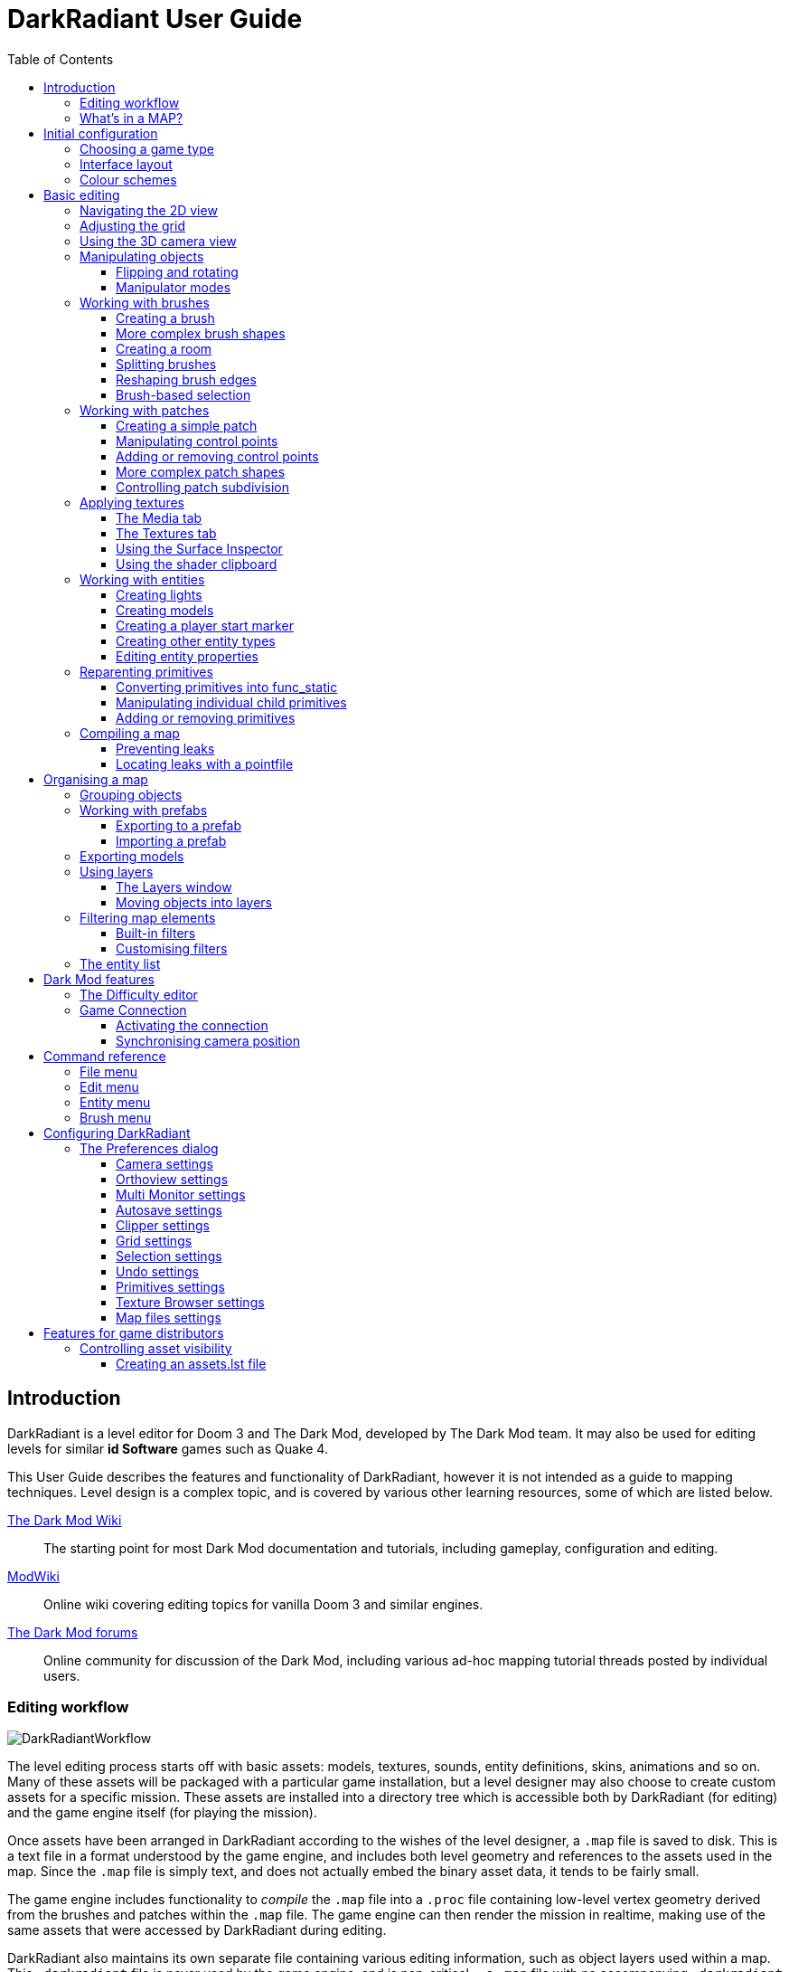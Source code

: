= DarkRadiant User Guide
:toc: left
:toclevels: 3
:imagesdir: img
:icons:
:iconsdir: img

== Introduction

DarkRadiant is a level editor for Doom 3 and The Dark Mod, developed by The Dark
Mod team. It may also be used for editing levels for similar *id Software* games
such as Quake 4.

This User Guide describes the features and functionality of DarkRadiant, however
it is not intended as a guide to mapping techniques. Level design is a complex
topic, and is covered by various other learning resources, some of which are
listed below.

http://wiki.thedarkmod.com/index.php?title=Main_Page[The Dark Mod Wiki]:: The
starting point for most Dark Mod documentation and tutorials, including
gameplay, configuration and editing.

https://modwiki.xnet.fi[ModWiki]:: Online wiki covering editing topics for
vanilla Doom 3 and similar engines.

http://forums.thedarkmod.com[The Dark Mod forums]:: Online community for
discussion of the Dark Mod, including various ad-hoc mapping tutorial threads
posted by individual users.

=== Editing workflow

image::DarkRadiantWorkflow.png[align="center"]

The level editing process starts off with basic assets: models, textures,
sounds, entity definitions, skins, animations and so on. Many of these assets
will be packaged with a particular game installation, but a level designer may
also choose to create custom assets for a specific mission. These assets are
installed into a directory tree which is accessible both by DarkRadiant (for
editing) and the game engine itself (for playing the mission).

Once assets have been arranged in DarkRadiant according to the wishes of the
level designer, a `.map` file is saved to disk. This is a text file in a format
understood by the game engine, and includes both level geometry and references
to the assets used in the map. Since the `.map` file is simply text, and does
not actually embed the binary asset data, it tends to be fairly small.

The game engine includes functionality to _compile_ the `.map` file into a
`.proc` file containing low-level vertex geometry derived from the brushes and
patches within the `.map` file. The game engine can then render the mission in
realtime, making use of the same assets that were accessed by DarkRadiant during
editing.

DarkRadiant also maintains its own separate file containing various editing
information, such as object layers used within a map. This `.darkradiant` file
is never used by the game engine, and is non-critical -- a `.map` file with no
accompanying `.darkradiant` file can still be edited with DarkRadiant, although
certain DarkRadiant-specific state may be lost.

=== What's in a MAP?

There are three main types of object contained within a `.map` file: entities,
brushes and patches.

*Entities* are the top-level objects in a map -- essentially, a map file is just a
 list of entities. Every entity has an *entity class* which determines the type
 of entity it is: static mesh, AI, sound emitter, particle emitter, light etc.
 Entities also store a list of string key/value pairs, known as *spawnargs* or
 *properties*. Some entities also contain brushes and patches as children.

*Brushes* are convex solids used to define basic map geometry: walls, floors,
 ceilings, steps and other medium to large items. Brushes are often rectangular
 in shape, although a brush can actually have any number of faces provided that
 it is convex (it is impossible to have a brush in an L or a U shape, for
 example). Brushes are not smooth-shaded by the game engine, which generally
 makes them unsuitable for representing curved surfaces.

*Patches* are smooth one-sided surfaces used to represent curved objects such as
 vaulted ceilings, pillars or cave interiors. A patch is defined by a number of
 Bezier control points, and offers control over the level of detail used when
 subdividing the patch into triangles for rendering: more triangles will produce
 a smoother surface but may lower rendering performance.

Brushes and patches together are also referred to as *primitives* (since they
define the basic geometry of the map), and are typically described as such in
situations where the distinction between brush and patch is not important.

The entities, brushes and patches in a map are arranged in a hierarchy: not
every entity has children, but every primitive must have an entity as a parent.
Each map therefore starts with a single default entity called the *worldspawn*,
which acts as the parent for new brushes and patches created in DarkRadiant.

== Initial configuration

[[GameSetup]]
=== Choosing a game type

When running DarkRadiant for the first time, the *Game Setup* dialog will be
shown. This is where you configure the path to the game installation from which
DarkRadiant will load assets, such as textures, models and entity definitions.

image::GameSetupDialog.png[align="center"]

The *Game Setup* dialog contains the following options:

*Game Type*:: DarkRadiant ships with support for several different game engines,
 each of which is contained within a `.game` file. For editing Dark Mod
 missions, the default choice of `The Dark Mod 2.0 (Standalone)` is the one to
 use, but it is also possible to edit stock Doom 3 or Quake 4 missions.

*DarkMod Path* / *Engine Path*:: This is the path to the game installation on
 the system. The label text will change depending on whether the selected game
 is `The Dark Mod` or another engine.

*Mission*:: Optional path to a subdirectory containing assets specific to a
 particular mission which is being worked on. For game types other than `The
 Dark Mod`, this will be displayed as *Mod (fs_game)*, and should be set to the
 path of a subdirectory containing a particular game mod, if one is being used.

*Mod Base (fs_game_base)*:: This field only appears for non-DarkMod game types.
 It allows a two-level mod structure, where the *Mod Base* can point to a major
 game mod, possibly downloaded from elsewhere, while *Mod* can be set to point
 to an entirely local "sub-mod" which contains local changes and overrides.
 Before the release of Dark Mod standalone, this field would have been set to
 `darkmod` while the *Mod* field would have been set to the local mission,
 however this is no longer necessary when `The Dark Mod 2.0 (Standalone)` is
 being used.

Once the game paths are set up, click the *Save* button to proceed to the main
DarkRadiant interface.

NOTE: It is possible to *Cancel* the *Game Setup* dialog and proceed to the main
window without configuring a game installation, in which case DarkRadiant will
show a warning and ask if you wish to proceed. If you do, DarkRadiant will run
but there will be no available textures, models, entities or other game assets.

=== Interface layout

DarkRadiant ships with a number of different user interface layouts, which
control the position, visibility and window type of the major interface
elements. The current layout can be changed from the *View -> Window Layout*
menu, and will require DarkRadiant to be restarted.

All of the provided layouts allow window sizes and splitter positions to be
changed, and the changes will persist through multiple editing sessions. It is
also possible to create a new floating 2D view using the *View -> New XY view*
command at any time, regardless of which layout is chosen.

*Dockable*:: Editing tab widget and 3D camera view are placed in dockable
subwindows which can be floated and positioned freely, or docked to the window
edges. The 2D view takes up the remaining space in the main window. This is the
most flexible layout.

*Embedded*:: A large 2D window is shown on the right, while the left-hand side
is divided vertically into the 3D camera window and a tab widget containing the
main editing panels. There are no floating subwindows in this layout.

*Regular*:: A legacy GtkRadiant layout which places the 2D window on the left,
 the 3D camera view on the top right, and a 2D scrolling textures panel on the
 bottom right. Other tabs in the editing panel are shown in a floating window.

*RegularLeft*:: The same as *Regular* except the full-height 2D window is on the
 right and the 3D window and texture panels are on the left.

*SplitPane*:: Three separate 2D windows, showing each of the major axes, are
 shown alongside the 3D camera view in a 2x2 layout similar to traditional 3D
 modelling applications. The editing tab widget is in a floating window.

=== Colour schemes

DarkRadiant defaults to a black-on-white colour scheme in the 2D windows, but
ships with four other colour schemes, which can be chosen with the *View ->
Colours...* dialog. If you prefer a dark theme, the `Black & Green` scheme might
be suitable, whereas the `Maya/Max/Lightwave Emulation` and `Super Mal` themes
provide a more neutral, low-contrast look.

[align="center",cols="^.<a,^.<a,^.<a",grid="none"]
|===
|image:DarkRadiantDefaultTheme.png[] +
*DarkRadiant Default*
|image:BlackGreenTheme.png[] +
*Black and Green*
|image:Q3RadiantTheme.png[] +
*QE3Radiant Original*
|image:SuperMalTheme.png[] +
*Super Mal*
|image:MayaEmulationTheme.png[] +
*Maya/Max/Lightwave Emulation*
|
|===

Each of the colour schemes can be edited using the colour selector buttons in
the *Colours* dialog, and it is also possible to copy one of the default schemes
into a custom scheme with a new name.

NOTE: The game installation may specify the colour of certain entity types, in
which case it will not be possible to change the colour of these entities via
the *Colours* dialog.

== Basic editing

=== Navigating the 2D view

The game world is a three-dimensional vector space with a central origin,
rendered in the 2D editing window as a grid. The unit of measurement is an
arbitrary game unit which does not directly correspond to any real-world
measurement system -- in The Dark Mod, a typical human stands around 80 - 90
game units high, making a game unit about 2 cm.

Each 2D window shows which axes it is representing with an icon in the top-left
corner, as well as an identical icon at the `<0,0,0>` origin position, if
visible within the view.

.Components of the 2D view
image::2DViewMarkedUp.png[align="center"]

The 2D view also shows the current position of the camera (used for rendering
the separate 3D camera view window), and its view direction.

The following commands are available within the 2D view:

[cols="1h,3"]
|===
|Right drag|Scroll the view horizontally or vertically
|Mouse wheel|Zoom the view
|Shift + Right drag|Zoom the view (alternative binding)
|Ctrl + Middle click|Move the camera directly to the clicked position
|Middle click|Rotate the camera to look directly at the clicked point
|Ctrl + TAB|Change view axis (XY, XZ, YZ)
|Ctrl + Shift + TAB|Center 2D view on current camera position
|===

=== Adjusting the grid

The grid shown in the 2D view is used to snap the position and size of brushes
and patches, as well as the centerpoints of entities. The size of the grid can
be configured, in powers of 2, from 0.125 up to 256, using the *1-9* keys on the
main keyboard (not the numeric keypad), or the equivalent options in the *Grid*
menu.

The *0* key on the main keyboard can be used to toggle the display of the grid.
Note that objects will still be snapped to the grid even if the grid is not
visible; this is purely a visual toggle.

IMPORTANT: Level geometry built from brushes and patches should _always_ be
snapped to the grid to avoid problems such as rendering glitches and map leaks.
Static meshes and animated AI can be positioned more freely, however grid
snapping is a useful tool for ensuring that models are appropriately aligned
with the level geometry.

[[Using3DCameraView]]
=== Using the 3D camera view

The 3D camera view provides an approximate rendering of the map in three
dimensions, in several different render modes: wireframe, flat shaded, textured,
and fully lit by in-game light sources. While the 2D view is the main interface
for creating and aligning level geometry, the 3D view is a vital tool for tasks
such as texturing, or configuring light parameters.

IMPORTANT: The fully lit rendering mode in DarkRadiant is not identical to what
the game engine will ultimately render. Certain advanced rendering features such
as reflections and fog lights are not currently supported.

The 3D camera view provides its own toolbar which can be used to configure
various display settings.

[cols="^1h,3h,10"]
|===
3+^h|Render modes
|image:wireframeMode16.png[align="center",width=24]|Render in wireframe mode|
Render objects as wire meshes.
|image:solidMode16.png[align="center",width=24]|Render in flat-shaded mode|
Render objects as coloured solids, without textures or lighting.
|image:textureMode16.png[align="center",width=24]|Render in fullbright textured mode|
Render objects as preview textures, with no lighting or material effects such as
transparency.
|image:lightingMode.png[align="center",width=24]|Render in lighting preview mode|
Render all available lighting and texture effects.
3+^h|Animation rendering
|image:StartPlayback.png[align="center",width=24]|Start render time|
Begin rendering animated effects.
|image:StopPlayback.png[align="center",width=24]|Stop render time|
Stop rendering animated effects.
3+^h|Far clip options
|image:toggleFarClip.png[align="center",width=24]|Toggle far clip|
Enable or disable the far clip plane.

The far clip plane is a performance optimisation which avoids rendering geometry
more than a certain distance away from the camera.
|image:farClipIn.png[align="center",width=24]|Clip plane in|
Move the far clip plane closer to the camera.
|image:farClipOut.png[align="center",width=24]|Clip plane out|
Move the far clip plane further away from the camera.
|===

The 3D view always renders the scene from a particular camera position, which is
shown in the 2D view as a blue diamond. This camera position can be set directly
from the 2D view with *Ctrl + Middle click*, and the camera view direction can
be set with *Middle click*. There are also various options within the 3D view
itself to adjust the camera position.

[cols="1h,3"]
|===
|Right click|Enter or leave free camera mode. In this mode, moving the mouse
around updates the camera view direction in real-time, and moving the mouse
around while holding *Ctrl* causes the camera to move up/down/left/right
according to the camera motion.
2+^h|Default mode (not free camera)
|Left/Right arrow|Pan the camera left or right
|Up/Down arrow|Move the camera forwards or backwards on the horizontal plane,
without changing its height on the Z axis.
2+^h|Free camera mode
|Left/Right arrow|Move ("truck") camera left or right, leaving view direction
the same.
|Up/Down arrow|Move ("dolly") the camera forwards or backwards along its view
axis

|===

=== Manipulating objects

Every object in a map can be selected and moved within the 2D view. Some objects
-- including brushes, patches and lights -- can also be resized.

For more advanced ways to select objects, see
<<BrushBasedSelection,brush-based selection>>.

[cols="1h,3"]
|===
|Shift + Left click|Select or deselect the object at the clicked position. Any
  existing selected objects will remain selected. If the clicked position
  overlaps more than one object, the closest one (according to the current 2D
  view axis) will be affected.
|Alt + Shift + Left click|Select the object at the clicked position, and
  deselect any existing selected objects. If the clicked position overlaps more
  than one object, each click will cycle through the overlapping objects.
|Shift + Left drag|Draw a selection rectangle, which will select any objects
 contained (fully or partially) within it.
|ESC|Deselect all objects
|Left drag (_inside_ object)|Move the selected object(s)
|Left drag (_outside_ object)|Resize the selected object(s) (if available)
|Space|Duplicate the selected object(s)
|Backspace|Delete the selected object(s)
|===

TIP: Like other editors in the Radiant family, DarkRadiant offers a rather
unusual system for resizing objects. Rather than clicking exactly on the edge,
or on a dedicated resizing handle, you can click and drag anywhere outside an
edge to move that edge inwards or outwards. Dragging outside a corner allows you
to move two edges at once.

==== Flipping and rotating

DarkRadiant provides six buttons to quickly flip or rotate objects (in 90 degree
increments) around each of the three world axes. These are available on the
left-hand vertical toolbar.

[cols="^1h,10"]
|===
|image:brush_flipx.png[align="center",width=24]|Flip along the X axis
|image:brush_rotatex.png[align="center",width=24]|Rotate around the X axis
|image:brush_flipy.png[align="center",width=24]|Flip along the Y axis
|image:brush_rotatey.png[align="center",width=24]|Rotate around the Y axis
|image:brush_flipz.png[align="center",width=24]|Flip along the Z axis
|image:brush_rotatez.png[align="center",width=24]|Rotate around the Z axis
|===

[[ManipulatorModes]]
==== Manipulator modes

For more precise control over object motion, there are three manipulator modes
which can be selected with buttons on the left-hand vertical toolbar.

[cols="^1h,3h,10"]
|===
|image:select_mousetranslate.png[align="center",width=24]|Translate mode|
A manipulator widget with axis-aligned arrows will be displayed at the selected
object's center. Click and drag one of the arrows to move the object along that
axis, or drag inside the manipulator box to move the object in two dimensions.
This mode may be useful for moving brushes around without accidentally resizing
them.
|image:select_mouserotate.png[align="center",width=24]|Rotate mode|
A widget with three axis-aligned rings will be displayed at the selected
object's center. Drag a ring to rotate the object by any arbitrary amount around
that ring's axis.
|image:select_mouseresize.png[align="center",width=24]|Resize mode|
This is the default Radiant drag mode (hence the "QE" icon referring to the
original QERadiant) which allows you to move objects by dragging inside them and
resize by dragging outside the boundary edges.
|===

=== Working with brushes

Brushes are the basic building blocks of all maps. Typically they are used for
coarse-grained level geometry such as walls, ceiling and floors. Brushes also
have a vital role in sealing a map from the void: even a map built entirely from
patches and static meshes must still be surrounded by brushes in order to avoid
leaking.

.Additive versus subtractive geometry
****
If you are used to mapping for the legacy Thief games using Dromed or T3Edit,
the system used by DarkRadiant may seem somewhat back-to-front. In previous
games, the world starts out as an infinite solid, in which you "carve out" rooms
using subtractive brushes. In DarkRadiant, the world starts out as an infinite
void, and all brushes are solid. The space in which the mission happens must be
fully enclosed by solid brushes, otherwise the map will "leak" and fail to
compile.

The need to deal with map leaks may at first seem like a burden, however the
exclusive use of solid brushes frees the engine from needing to worry about
"brush ordering", and allows an important performance optimisation: by "flood
filling" the map interior, the map compiler can efficiently discard geometry
that never needs to be rendered.
****

[[CreatingABrush]]
==== Creating a brush

To create a simple rectangular brush, ensure that nothing is selected (*ESC*),
then *Left drag* in the 2D view. A new brush will be created and sized according
to the dragged area, with its dimensions snapped to the current grid level. To
adjust the third dimension of the brush (perpendicular to the view direction),
used *Ctrl + TAB* to switch the 2D view axis, and *Left drag* outside the brush
boundary to adjust the size.

TIP: Whenever you drag to create a new brush, the third dimension will match the
size of the _most recently selected_ brush. This makes it easy to draw a series
of brushes with the same height, such as when you need to create a series of
floors or walls in succession. To match the height of an existing brush, simply
select (*Shift + Left click*) and deselect it (*ESC*) before drawing the new
brush.

[[BrushShapes]]
==== More complex brush shapes

Although each brush starts out as a six-sided cuboid, it doesn't have to stay
that way. DarkRadiant offers several options for creating multi-sided brushes in
more complex shapes. To create one of these shapes, first define a regular
cuboid brush covering the volume you want the new shape to occupy, then choose
the appropriate option from the *Brush* menu:

[%autowidth]
|===
|image:6Prism.png[]|
*Prism*

An n-sided approximation of a cylinder, with the axis of the cylinder
 aligned with the current 2D view.

|image:6Cone.png[]|
*Cone*

A tapered n-sided cone, which always points upwards regardless of the
2D view axis.

|image:6Sphere.png[]|
*Sphere*

A rotationally symmetric n-sided approximation of a sphere, with the
axis of rotation pointing upwards.
|===

While these shapes can be useful for certain architectural modelling, remember
that brushes are always flat-shaded and are not generally a good substitute for
spheres or cones created with patches or static meshes.

[[CreatingARoom]]
==== Creating a room

Although it is not too difficult to create a hollow room by creating floor,
ceiling and wall brushes manually, this is a common enough operation that
DarkRadiant provides a couple of shortcuts. These options can be found on the
vertical toolbar at the far left of the main window.

[cols="1,4"]
|===
|image:CreateRoomBrush.png[width=320]|
image:CreateRoom.png[width=36] *Create Room*

Create a room whose interior size matches the size of the currently-selected
brush. The wall thickness will be equal to the current grid size.

|image:HollowBrush.png[width=320]|
image:Hollow.png[width=36] *Hollow*

Hollow out the selected brush, leaving the exterior dimensions the same. The
wall thickness will be equal to the current grid size, but the wall brushes will
overlap at the corners, rather than just touching each other as with *Create
Room*.

This is legacy tool from GtkRadiant, and generally inferior to *Create Room*.
The overlapping wall brushes make it more difficult to precisely align interior
textures, since part of the inner face is obscured (and therefore removed during
map compilation). However, there may be occasional situations in which *Hollow*
is useful, so it is retained in DarkRadiant.
|===

The room creation tools do not require the initial brush to be rectangular --
you can quite happily *Create Room* with a triangular or trapezoidal brush, or a
brush with sloping sides. However, with a more complex brush shape, the
complexity of the resulting wall geometry increases considerably, so attempting
to hollow out a 7-sided sphere is probably ill-advised.

[[SplittingBrushes]]
==== Splitting brushes

Sometimes it is necessary to divide a brush into two or more pieces, perhaps to
create a doorway or other opening. The *Clipper* tool, accessed with the *X*
key, is used for this purpose.

.Splitting a brush into two parts
image::ClipTool3D.png[align="center"]

. Select the brush to be split (the Clipper can be activated with nothing
selected, but it will not do anything useful).
. Press *X* to activate the Clipper, or click on the respective icon on the
left-hand editing toolbar.
. Click in the 2D window at two different positions, to define the plane along
which the brush will be split. The proposed split plane will be highlighted in
blue; feel free to change 2D view axis with *Ctrl + TAB* or use the 3D camera view
to better visualise the split plane.
. Once the split plane is defined, press *Shift + Enter* to execute the split and
keep _both_ halves of the brush; press *Enter* to execute the split and keep
only one half. The part of the brush that is kept with *Enter* depends on the
order in which you define the clip points: the points (marked *0* and *1*) will
appear _clockwise_ on the brush edge according to the current 2D view. If in
doubt, just use *Shift + Enter* to keep both parts, and delete the unwanted one
afterwards.
. Repeat the process to perform additional splits on the selected brush, or
disable the Clipper with the *X* key. The Clipper is a toggled tool and will
remain active until disabled.

NOTE: It is possible to create _three_ split points before executing the split,
which will define a split plane in three dimensions. Defining a three-point
split plane which is actually useful, however, may be challenging.

==== Reshaping brush edges

All brush edges can be moved independently, which gives you the ability to
quickly create shapes like triangles or trapeziums. This functionality is
accessed via the *Select Edges* tool on the upper toolbar, or with the *E* key.

.Creating a trapezium using edge editing
image::EdgeEditing.png[align="center"]

. Select a brush.
. Activate *Select Edges* with the toolbar button or *E* key. DarkRadiant will
place a green control point at the center of each brush edge.
. In either the 2D or the 3D view, click and drag on a control point to move its
edge. The control point will turn blue and move along with the cursor. In the 2D
view, dragging corners is generally easiest, since the resulting shape change
can more easily be seen.
. To reduce the number of brush sides, such as changing a rectangle into a
triangle, simply drag one corner directly on top of another. The two edges will
be merged.

[[BrushBasedSelection]]
==== Brush-based selection

As well as using brushes to define map geometry, you can also use them to select
objects. There are three commands on the top toolbar which convert the selected
brush(es) into a temporary selection volume:

[cols="^1h,3h,10"]
|===
|image:SelectCompleteTall.png[align="center",width=24]|Select complete tall|
Select all objects that are _completely_ contained within the two-dimensional
outline of the selected brush(es) in the current 2D view window, ignoring their
position on the third axis (perpendicular to the screen).
|image:SelectInside.png[align="center",width=24]|Select inside|
Select all objects that are _completely_ contained within the selected brush
volume(s) in all three dimensions.
|image:SelectTouching.png[align="center",width=24]|Select touching|
Select all objects that are touching the selected brushes. Unlike the previous
two commands, this one does not remove the selected brushes, since it is
designed to allow you to quickly select objects that are adjacent to real map
geometry.
|===

=== Working with patches

Patches are smooth-shaded Bezier surfaces that can be created and manipulated in
the editor (unlike models), and used to represent a variety of curved shapes
such as vaulted ceilings, arches or pillars. Patches are single-sided surfaces,
not solid like brushes, and cannot be used to seal a map from the void -- any
patch work on the boundary of a map will need solid brushes behind it to prevent
the map from leaking.

==== Creating a simple patch

A simple patch starts off as a flat rectangle, which can then be manipulated
with vertex editing to produce a curved surface, if desired.

To create a simple patch:

. Set the 2D view axes (*Ctrl + TAB*) to define the orientation of the patch.
The patch will be created facing directly towards the screen, so to create a
horizontal (ceiling or floor) patch, the 2D view should be in XY (Top)
orientation.
. <<CreatingABrush,Create a rectangular brush>> to define the width and height of
the patch in the current 2D view (the third dimension is not important, since
the patch will be infinitely thin once created).
. With the brush selected, choose *Create Simple Patch Mesh* from the *Patch*
menu.
. In the dialog, choose the number of control points to define the shape of the
patch along its width and height. A patch can have between 3 and 15 control
points in each dimension; there will always be a control point at the extreme
edge, and one in the middle. More control points allow more complex shapes but
also require more manual adjustment -- creating a simple arch is much easier
with just three control points.
. Click *OK* to create the patch.

.Simple patches with 3, 7 and 15 control points in both dimensions
image::SimplePatchesControlPoints.png[align="center"]

==== Manipulating control points

With a patch selected, press *V* to enter (or leave) vertex editing mode. This
will display all of the control vertices, and allow you to select and move them.

- *Left click* and drag a vertex to move just that one vertex.
- *Shift + Left click* to add a vertex to the current selection set. When
   several vertices are selected, dragging any one of the selected vertices will
   move all of them together.
- *Shift + Left drag* around several vertices to draw a selection rectangle that
   will toggle the selection state of all vertices inside it, selecting them if
   unselected and unselecting them if already selected.

.Making an arch by raising the central row of vertices in a simple patch
image::PatchVertexEditing.png[align="center"]

==== Adding or removing control points

Control points can be added or removed from a patch using the appropriate sub-menus in the *Patch*
menu.

[cols="1h,3"]
|===
|*Insert*|
Add rows or columns of control points without changing the dimensions of the patch — the control
points will become more densely packed.
|*Extend*|
Add rows or columns of control points while extending the patch dimensions. The existing control
points are left in the same position.
|*Delete*|
Remove rows or columns without changing the dimensions of the patch (the opposite of *Insert*). The
control points will become less densely packed.
|===

.Inserting (top), Extending (middle) and Deleting (bottom) control points in a patch
image::AddRemovePatchControlPoints.png[align="center"]

==== More complex patch shapes

Just like with brushes, DarkRadiant offers several default patch shapes beyond
the flat simple patch. These can be created by choosing the corresponding option
in the *Patch* menu. There is no need to have a brush selected first in order to
create these shapes, however if a brush _is_ selected, it will be removed and
used to define the size of the patch shape.

[cols="1,3"]
|===
|image:PatchSphere.png[]|
*Sphere*

An approximation of a sphere (the quadratic Bezier patch implementation in Doom
3 and DarkRadiant does not permit the creation of a perfect sphere).

|image:PatchCylinder.png[]|
*Cylinder*

A hollow cylinder aligned with the direction of the 2D view.

|image:PatchCone.png[]|
*Cone*

A tapered cone pointing along the 2D view axis.

|image:PatchEndCap.png[]|
*End cap*

An arch or half-cylinder covering a 180 degree angle, aligned with the 2D view
axis. The peak of the arch will be at the top if created in front or side views,
making this useful for curved ceilings and the like.

|image:PatchBevel.png[]|
*Bevel*

Portion of an arch covering a 90 degree angle. This may be placed along room
edges to give a curved appearance.

|===

==== Controlling patch subdivision

Although patches are defined by Bezier curves, they are subdivided into flat
polygons for rendering. By default, the number of polygons to create is
determined dynamically by the game engine, based on the shape of the patch.
However, you can also use the *Patch Inspector* to explicitly set the level of
subdivision required, which can be useful when optimising a map by reducing
on-screen polygon counts.

.Default (automatic) subdivision, 2x2 subdivision, 3x3 subdivision, 3x10 subdivision
image::PatchSubdivision.png[align="center"]

To subdivide a patch:

. Select *Patch Inspector* in the *View* menu to make the inspector widget
visible.
. With the patch selected, enable the *Fixed Subdivisions* checkbox.
. Use the *Horizontal* and *Vertical* numeric spinboxes to set the number of
polygons to divide the patch into. The value can range from *1*, making the
patch completely flat regardless of control point positions, up to a maximum of
*32*. Each dimension can have a different subdivision level, if required.

=== Applying textures

When a brush or patch is created, it will be assigned a default texture. To
apply a new texture, you must first select the brush, face or patch to be
textured. There are two different selection commands:

[cols="1h,3"]
|===
|Shift + Left click|
Select an entire brush or patch. Any chosen texture will apply to all faces.
|Ctrl + Shift + Left click|
Select a single brush face for texturing. This command is only available in the
3D camera view
|===

Once you have selected the objects or faces to texture, you can use either the *Media*
or the *Textures* tab to perform the texturing operation.

[[MediaTab]]
==== The Media tab

The *Media* tab shows a tree view which contains all of the textures available
in the game installation. Selecting a texture in the tree will show a small
preview swatch, along with some metadata about the texture definition.

image::MediaTab.png[align="center"]

To apply a texture to the selected brush, simply *Double-click* on a texture
name in the tree. The tree view also offers a context menu with several options:

[cols="1h,3"]
|===
|Load in Textures view|
Load all textures contained within the selected folder, making them available on
the *Textures* tab. This option is not available when a single texture is
highlighted.
|Apply to selection|
Apply the highlighted texture to the current object. This is identical to the
*Double-click* operation, and is only available for single textures, not
folders.
|Show Shader Definition|
Show a syntax-highlighted text window containing the definition of the selected
texture.
|Selected/deselect elements using this shader|
Select or deselect objects in the map which the highlighted texture is
applied to. This can be used for organisational purposes, or to identify whether
a texture is used or not.
|Add to/Remove from favourites|
Add or remove the selected texture from the favourites list. The favourites list
provides easy access to a user-chosen group of textures, and can be accessed by
choosing the *Show Favourites* radio button at the top of the panel.
|===

[[TexturesTab]]
==== The Textures tab

The *Textures* tab provides a scrollable canvas containing preview swatches of
all the textures which are currently loaded in the current map.

image::TexturesTab.png[align="center"]

When DarkRadiant first starts up no textures are loaded and this panel is empty.
New textures can only be loaded via the *Media* tab (described in the
<<MediaTab,previous section>>), either by applying a texture directly to a
brush, or by using the *Load in Textures view* command to explicitly load an
entire folder of textures.

Once textures are loaded onto the *Textures* tab, you can apply them to a
selected object by *Left clicking* on them. By *Right clicking* on a texture you
can access a context menu with a single command *Seek in Media browser*, which
will highlight the clicked texture in the *Media* tab.

[[SurfaceInspector]]
==== Using the Surface Inspector

Once a texture is applied via the Media or Textures tabs, you will most likely
wish to adjust the alignment and scale of the texture on the brush or patch
face. DarkRadiant provides the *Surface Inspector* for this purpose, which can
be toggled with the *S* key or by choosing the option in the *View* menu.

image::SurfaceInspector.png[align="center"]

The Surface Inspector can be used to adjust textures on a single brush or patch
face, or several selected faces/brushes/patches at once. If more than one face
is selected and these faces have different values for text boxes in the dialog,
the text box will be greyed out, however it is still possible to use the buttons
to make changes which will be applied uniformly to all selected faces.

[cols="1h,3"]
|===
|Shader|This shows the full name of the texture applied to the selected
face(s). You can use the folder button to bring up a new dialog which allows you
to choose a new texture.
|Horiz/Vert Shift|These text boxes show the current texture shift (translation)
on the horizontal and vertical axes. The associated arrow buttons will increase
or decrease the texture shift by the current *Step* value.
|Horiz/Vert Scale|These show the current texture scale in the horizontal and
vertical directions. The arrow buttons will increase or decrease the scale by
the current *Step* value.
|Rotation|Shows the current texture rotation, in degrees. The arrow buttons will
rotate the texture clockwise or anticlockwise by the current *Step* value.
|Fit Texture|These controls allow you to fit an exact number of copies of the
texture across the face, so that the texture edges correspond to the face edges.

The numeric spin boxes control how many copies of the texture are tiled on each
axis. You can enter a value manually (including fractional values above or below
1.0) or use the spin buttons to quickly increase or decrease the number of
tiles. Using the spin buttons will apply the fit immediately, so you can quickly
preview the results in the camera view.

Toggle the image:preserveAspect.png[] button to *preserve aspect ratio* when
using the spin buttons to fit the texture on one axis. This automatically
adjusts the other axis so that the aspect ratio of the texture image is
preserved, ignoring the value in the other axis' spin box. This can be useful
for textures like wooden planks, where you might want an exact number of plank
_widths_ on a certain brush face but the number of _lengths_ is not important
(since the texture is seamless); in this case, avoiding aspect ratio distortion
is more useful than fitting an exact number of lengths.

|Align Texture|These buttons shift the texture so that the Top/Bottom/Left/Right
edge of the face are aligned with a texture boundary, but otherwise do not
modify the scaling of the texture (unlike the *Fit* operation).
|Flip Texture|Flips (mirrors) the texture along the horizontal or vertical axis.
|Natural|This button resets the texture to a default alignment and scale, based
the location and size of the face.
|Texture Lock|If this is enabled, the alignment of the texture will be preserved
relative to the face if the brush or patch is moved in 3D space. If disabled,
the texture itself will remain fixed in 3D space as the brush or patch moves,
resulting in the alignment changing.

Typically, if you have *Fit* a particular number of texture tiles across a face,
you will want to preserve alignment with *Texture Lock*. Conversely, if the
texture is applied to a much larger group of brushes with a common texture (that
needs to align across all of the brushes, regardless of how they are moved or
resized), you will want to disable *Texture Lock*.
|===

[[ShaderClipboard]]
==== Using the shader clipboard

While constructing a map it will frequently be necessary to apply the same
texture to several different surfaces such that they appear seamless in game. In
order to assist with this, DarkRadiant provides a *shader clipboard* which
allows shaders to be copied and pasted between primitives, and is independent of
the main clipboard used for copying and pasting other objects.

===== Copying a shader

There are two ways to copy a shader to the shader clipboard.

1. Select a _single face_ (not an entire brush) with *Ctrl + Shift + Left click*
 in the 3D view, then choose *Edit -> Copy shader*.
2. Directly *Middle click* the face in the 3D view (there is no need to select
it first).

In both cases, the *ShaderClipboard* section of the bottom status bar will
update to show the new value of the shader clipboard. If the *Media* or
*Textures* tab is visible, their contents will also update to view the selected
shader.

NOTE: Selecting a texture explicitly in the *Media* or *Textures* tabs will also
update the shader clipboard with the selected shader.

===== Pasting a shader

Once a shader is on the shader clipboard, it can be pasted onto another surface
in a number of ways:

1. Select the destination face with *Ctrl + Shift + Left click*, then choose
*Edit -> Paste shader* or *Edit -> Paste shader (natural)*.
2. Directly *Middle click* the destination face while holding down either *Ctrl*
(to paste the shader with projected coordinates) or *Shift* (to paste the shader
with natural coordinates).

.Natural or projected pasting
****
The difference between natural and projected coordinates is apparent when
pasting a shader onto a curved patch.

With *projected* coordinates (*Ctrl + Middle click*) the texture on the patch
will be aligned identically to the texture on the source face, which might
result in a stretched texture depending on the angle between the patch and the
source face.

With *natural* coordinates (*Shift + Middle click*) the texture will flow over
the curved surface in a more natural manner.

When pasting a shader onto a flat brush face, there may be little or no
difference between the two options.
****

=== Working with entities

If brushes are the bricks and mortar of a map (often literally), entities are
its fixtures and fittings. Every object in a map which "does something" other
than form part of the level geometry is an entity: lights, audio speakers,
particle emitters, static meshes, animated creatures or machinery. There are
also various functional entity types which provide vital metadata to the game
engine, such as determining where the player should start, or how creatures
should navigate between locations.

DarkRadiant provides certain common functionality to all entities, such as the
ability to edit properties using the *Entity* tab. Particular entity types are
sufficiently common, however, that they have their own dedicated creation and
editing tools.

*Light*:: Every map requires at least one light source in order to render
anything in game. A light occupies a rectangular volume, which can be created
and resized much like a brush, and has properties to determine its colour,
visible shape and falloff pattern in three dimensions. Lights can optionally
cast shadows, and can even be animated to flicker or flash.

*Model (func_static)*:: Model entities represent geometry that is not compiled
as part of the map itself. The model geometry can either be derived from brushes
and patches created inside DarkRadiant, or from an external model file in ASE or
LWO format. Model files are the primary mechanism for including fine detail in a
map which would be cumbersome to create with brushes and patches.

*Speaker*:: Essentially the audio equivalent of a light, a speaker entity
represents the point from which an in-game sound source will emanate. It has
properties to control its size and falloff, and optionally override certain
properties of the sound shader itself, such as volume.

*Player start (info_player_start)*:: This entity tells the game engine where to
place the player when a map is first loaded. A map without such an entity will
not be playable.

[[CreatingLights]]
==== Creating lights

To create a light, *Right click* in the 2D view and choose *Create light…*.
The position and size of the light volume depends on the current selection:

- If _nothing_ is selected, then a light volume will be created at the clicked
  position with a default size.
- If a _single brush_ is selected, the brush will be deleted and the light
  volume will match the size and position of the brush.
- If _several brushes_ are selected, then all selected brushes will be deleted
  and the light volume will be sized according to the bounding box of the
  brushes (i.e. the smallest box that would contain all of the brushes).

Unselected lights are shown in the 2D view as small boxes, while selected lights
also show the boundaries of the light volume.

.Light entity selected (left) and unselected (right)
image::LightSelectedAndUnselected.png[align="center"]

A selected light entity can be moved by dragging inside the small center box,
and it can be resized by dragging outside the edge of the light volume. Unlike
brushes, light volumes will by default resize symmetrically, so that the center
point does not move during the resize.

NOTE: Although light volumes can be resized like brushes, their shape can never
be changed; every light is an axis-aligned cuboid. This does not, however, mean
that they need to _look_ rectangular in game. See the <<LightInspector,next
section>> for details on how to change the falloff texture using the light
inspector.

There are a couple of options on the top toolbar which control the display and
behaviour of light volumes:

[cols="^1h,3h,10"]
|===
|image:view_show_lightradii.png[align="center",width=24]|Show all light volumes|
If enabled, light volume boundaries will be rendered in the 2D view for _all_
light entities, not just selected entities. The default behaviour is to show
only the center box for unselected light entities.
|image:dragresize_symm.png[align="center",width=24]|Drag-resize entities symmetrically|
If enabled (the default), light entities will be resized symmetrically, without
moving the center point. If disabled, lights will be resized like brushes:
dragging an edge will move only that edge, while the opposite edge remains
fixed.
|===

[[LightInspector]]
===== The light inspector

When initially created, a light is pure white in colour and has an unrealistic
rectangular illumination pattern matching its shape. You can change these
properties using the light inspector, which is accessed with the *L* key.

image::LightInspector.png[align="center"]

TIP: The light inspector can change the properties of a single light, or
multiple selected lights simultaneously.

*Light volume (omni vs projected)*:: The majority of lights in a map will be the
default, omnidirectional shape. An omni light is a simple cuboid which emits
light in all directions from its center to its edges.
+
A projected light is pyramid-shaped, and emits light from the tip of the pyramid
towards the base. Projected lights behave more like spotlights in real-life, and
can be used to highlight particular areas or project images of windows onto the
floor.

*Colour*:: Use the colour selector button to display a standard colour selection
dialog. As well as changing the hue, the light colour also governs the overall
brightness of the light. You can use the slider below the colour button to
adjust the brightness of the selected light(s) without changing the hue, with
realtime feedback displayed in the 3D camera view if lighting preview mode is
enabled.

*Texture*:: The falloff texture controls the shape of the lit area when rendered
in-game; the square texture chosen here will be mapped directly onto the
rectangular shape of the light volume. Light textures can be simple, such as the
generic circular gradient of `biground1`, or much more complex, including
multiple colours or animation.

*Options*:: There are a few light-propagation options which are mostly used to
 tweak performance. In particular, disabling shadows for any light which does
 not actually _need_ to cast shadows can give a significant boost to rendering
 speed.

[[CreatingModels]]
==== Creating models

Static models can be used to provide fine details in a map which would be
difficult or impossible to create in the editor with brushes or patches. Models
are created with an external 3D application such as Blender, Lightwave or Maya,
and saved into the game asset tree in LWO or ASE format.

To insert a model, ensure that nothing is selected, then *Right click* in the 2D
view and choose *Create model…*. DarkRadiant will show the model selector
dialog:

image::ModelSelector.png[align="center"]

In the top-left of the model selector window is a tree of all available models
in the game installation. Models may have different _skins_, which are variants
of the same model with different textures applied. If a model has skins
available, these will be listed as children of the model entry in the tree.

Choosing a model or one of its skins will show a preview render in the large
widget on the right-hand side. Various metadata such as the polygon count and
the applied textures are also shown in table at the lower left.

When you have chosen the desired model, click *OK* to insert it into the map.
The model will be inserted at the position where you originally right-clicked to
show the model chooser.

==== Creating a player start marker

The game requires a special entity (`info_player_start`) to mark the position at
which the player should enter the map. Without such an entity the map will be
unplayable.

To create this entity, ensure that nothing is selected then *Right click* in the
2D view and choose *Create player start here*. DarkRadiant will create the
player start entity at the clicked position.

Since it makes no sense to have more than one player start location, DarkRadiant
will not enable the *Create player start here* menu option if there is already
an `info_player_start` in the map. Instead, you may choose *Move player start
here* to move the existing entity to the clicked position.

==== Creating other entity types

Entity types without a dedicated item in the right-click menu are created using
the generic *Create entity…* option, which displays a dialog very similar to the
<<CreatingModels,model selector>>:

image::EntityClassSelector.png[align="center"]

Just like the model selector, the entity selector displays a tree of all
available entity types in the game installation, and a large preview widget
which shows an approximate rendering of the entity, if appropriate. Purely
functional entity types such as `info_location` or `info_player_start` do not
have any visible appearance and their render preview will be blank.

Some entity types have a short textual description giving information about
their usage; if present, this is displayed in the text box underneath the entity
class tree.

After selecting the desired entity type in the tree, click the *Add* button to
insert an instance of the entity into the map at the right-clicked location. If
the selected entity type requires a brush selection and no brush is selected, a
warning will be shown at this point.

[[EntityInspector]]
==== Editing entity properties

Every entity has a list of key/value pairs known as _properties_ or _spawnargs_.
These properties are displayed on the *Entity* tab of the editing panel.

image::EntityInspector.png[align="center"]

The entity panel lists all of the properties of the currently-selected entity,
showing each property's name, its current value, and an icon representing its
type (boolean, vector, text etc) if known. Selecting a property will populate
the two text boxes in the center of the widget with the property name and value,
allowing the value to be edited. If the selected property is of a known type,
the panel at the bottom will show a custom widget appropriate for editing the
particular property, e.g. three separate numeric spinboxes for a vector
property, a colour selector widget for a colour property, and so on.

*Changing a property value*:: To change the value of the selected property,
 simply enter the new value in the lower text box, then hit *Enter* or click the
 green tick button. If the property has a type-specific editing widget, you can
 also change its value using the controls in this widget.

*Adding a new property*:: There are two different ways to add a new property:
. Enter a new property name in the upper text box (which shows the selected
property name), and hit *Enter*. This does not rename the selected property, but
adds a new property with the edited name and the current value.
. *Right click* in the list of properties and choose *Add property* from the
context menu. This will display a new dialog listing all known properties along
with their descriptive text (if available). Selecting a property in this dialog
and choosing *OK* will add the property to the entity with a default value of
"-", which can then be edited in the entity panel itself.

*Deleting a property*:: To delete the selected property, *Right click* on the
 property in the list and choose *Delete property*.

The entity panel provides two options controlling its behaviour:

[cols="1h,3"]
|===
|Show inherited properties|If checked, all properties that apply to the
selected entity will be shown, including those which are inherited from the
entity type declaration in the game installation. If unchecked, only those
properties explicitly set on this particular entity (and stored in the map file)
will be shown.

You can change the value of an inherited property by selecting it and entering a
new value in the entity panel; this will create a new explicit property on the
entity which overrides the inherited default.
|Show help|Enables or disables the text widget at the bottom of the panel
which shows a brief explanation of certain properties. If a property has help
text available, the question mark icon will be shown in the *?* column.
|===

[[ReparentingPrimitives]]
=== Reparenting primitives

Whenever a new brush or patch is created, it will automatically be made a child
of the special *worldspawn* entity, which serves as the default entity
containing all of the primitives which define the world geometry. However,
*worldspawn* is not the only entity which can contain brushes and patches as
children.

When you create a model using the <<CreatingModels,model selector>>, DarkRadiant
will insert a type of entity called a *func_static* into the map to represent
the model geometry. A *func_static* can contain a model file loaded from disk in
LWO or ASE format, but it can also be used as a parent for one or more
primitives created within DarkRadiant. In either case, the behaviour of
*func_static* is the same: it represents a static mesh which is rendered in
game but is considered separate from the main world geometry, meaning that it
does not participate in map compilation, will not seal the map from leaks, and
will not cause intersecting brushes to be subdivided.

It is therefore often useful to make certain brushes and patches — typically
those which represent "fine detail" rather than entire walls, floors and the
like — into *func_static* entities to improve in-game performance and reduce the
chances for map compilation problems caused by excessively complex world
geometry.

The *func_static* entity class is not the only type of entity which can contain
primitives: there are several other *func_* entities which perform various
functions, for example *func_rotating* which allows geometry to rotate
continuously. DarkRadiant offers dedicated commands to convert to/from a
*func_static* since this is a very common operation, however the ability to
<<SelectChildPrimitives,select>>, <<AddRemoveChildPrimitives,add and remove>>
individual primitives behaves the same for all types of primitive-containing
entity.

==== Converting primitives into func_static

To convert one or more existing primitives into a *func_static* entity, simply
select all of the primitives, right-click in the 2D window, and choose *Convert
to func_static*.

[[SelectChildPrimitives]]
==== Manipulating individual child primitives

After converting a primitive, a number of changes are noticeable:

. The primitive may be drawn in a different colour.
. The primitive will no longer be resizeable by dragging its boundary with the
mouse.
. When the primitive is selected, the *Entity Inspector* will no longer show the
*worldspawn* entity, but a new entity with a different *classname* (e.g.
`func_static`). You can set spawnargs on this entity like any other (including
giving it a custom name).
. Selecting any contained primitive will cause a small X/Y/Z axis widget to be
drawn at the entity's origin position (which may be inside one of the
primitives, or outside all of them, depending on their layout).
. If there are multiple primitives contained within a single entity, selecting
any individual primitive will cause all of the entity's primitives to be
selected. This allows you to easily move the entire static object by simply
dragging any one of its primitives.

However, it is still possible to perform operations on a single primitive, for
example resizing a brush, by selecting it with the *TAB* key. Each press of
*TAB* will cause DarkRadiant to select a different primitive contained within
the entity, after which it will return to selecting the entire entity. With only
a single primitive selected, all of the normal operations are possible on that
primitive, for example deleting or resizing it.

The <<EntityInspector,entity inspector>> widget makes it clear whether you have
selected an entity or a primitive within that entity, using the text above the
list of entity properties. If an entire entity is selected, the text will appear
similar to `Entity&nbsp;1`, whereas with a primitive selected it will read
`Entity&nbsp;1,&nbsp;Primitive&nbsp;1`.

[[AddRemoveChildPrimitives]]
==== Adding or removing primitives

Once you have created a *func_static* or similar entity from a number of
primitives, you can add or remove primitives without needing to create a new
entity from scratch.

*Adding a primitive*:: Select the entity, then expand the selection (i.e. using
 *Shift + Left click*) to include one or more existing primitives to add to this
 entity. Then choose *Edit -> Reparent primitives*.

*Removing a primitive*:: Use the *TAB* key to select the individual primitive to
 remove (you must do this even if there is only one primitive in the entity),
 then choose *Edit -> Reparent primitives to worldspawn*. The removed primitive
 will still exist in the map but it will be a regular worldspawn brush or patch,
 not parented to any other entity.

*Unparenting all primitives*:: With the entity selected, simply right-click in
 the 2D view and choose *Revert to worldspawn* to turn all of the primitives
 back into worldspawn.

=== Compiling a map

DarkRadiant does not include functionality for compiling a map into the form
needed by the game engine; instead, you must use external tools or the map
compiler built into the game itself.

For Doom 3 and the Dark Mod, the following commands are used within the in-game
console (which can normally be accessed with the key immediately above `TAB`):

[horizontal]
`dmap&nbsp;<mymapname.map>`:: Compile the map called `mymapname.map`, which must be
located within the `maps` directory of the mod installation. If there are any
problems compiling the map (e.g. a leak), the error will be displayed in the
console output.
`map&nbsp;<mymapname.map>`:: Load the compiled map `mymapname.map` into the game
engine and start playing it immediately.

TIP: When compiling and testing maps, it may be helpful to set your game to
play in windowed mode, with a reduced resolution. This will allow both the game
and DarkRadiant to be visible on the screen as separate windows, which you can
easily switch between during the compile and test cycle.

==== Preventing leaks

A map "leak" occurs when the play area is not fully enclosed with a complete
shell of opaque brushes. If the map leaks, compilation will fail and the map
will not be playable.

In order to minimise the likelihood of a map leak, ensure that your map has all
of the following properties:

- The map interior is _completely_ sealed from the exterior void by brushes (not
  patches). It is much easier to achieve this by building up a map carefully,
  making good use of the grid snapping functionality, rather than haphazardly
  throwing brushes together and hoping to seal them later.
- All of the sealing brushes have an opaque texture. Skybox textures are
  considered opaque and are OK, however semi-transparent or perforated mesh
  textures are not.
- The origin point of _every_ entity in the map lies within the sealed map
  interior. It is OK if a large model extends outside of the map, provided that
  its origin point is on the inside.

WARNING: Do *not* be tempted to avoid leaks by enclosing your entire map in a
single huge box. This may seem to solve the problem (the map will indeed not
leak), but it completely negates the important performance optimisations that
the map compiler carries out when it "flood fills" the map interior.

[[PointFile]]
==== Locating leaks with a pointfile

No matter how hard you try to avoid leaks, occasionally they will happen. In
this case the *pointfile* functionality is helpful to identify the location of
the leak.

After the map compilation has failed with a leak, return to DarkRadiant and
choose *Pointfile* from the *File* menu. This will automatically load the point
file associated with the current map, which contains a series of points
identifying the path to the leak. This path will be rendered as a bright red
line in both the 2D and 3D views:

.A pointfile rendered in both 3D and 3D views
image::Pointfile.png[align="center"]

In this example we can clearly see that the map has leaked because the far wall
brush does not join up with the ceiling.

== Organising a map

Since a fully developed Dark Mod map is large and complex, DarkRadiant provides
several tools to make organising a large map easier. Objects can be grouped,
sorted into user-defined layers and filtered using various criteria, while the
prefab system allows large chunks of map to be reused or shared with other
mappers.

[[Group]]
=== Grouping objects

DarkRadiant allows a number of objects to be grouped together, so that they can
be selected and manipulated as a single unit.

To *create* a group:

. Select several objects.
. *Right-click* in the 2D window to show the context menu.
. Choose *Group Selection*.

Once the objects are in a group, selecting any object in the group will
automatically select all other objects in the same group.

To *remove* a group, select the group then choose *Ungroup Selection* from the
2D view context menu.

NOTE: Groups can be nested, by creating a group that includes one or more
existing groups. When you ungroup such a nested group, the original component
groups will be restored.

[[WorkingWithPrefabs]]
=== Working with prefabs

DarkRadiant allows a collection of objects to be saved to disk as a *prefab*,
which can then be imported into other maps. You can use prefabs to store
anything from a single small object to a vast section of map geometry complete
with lights and AI.

==== Exporting to a prefab

. Select the objects in the map that you wish to include in the prefab.
. From the *File* menu, choose *Save selected as prefab...*
. Use the file chooser dialog to choose a location and name for the prefab file.

TIP: Unlike actual `.map` files which must be accessible by the game engine,
prefabs are a DarkRadiant-only feature that have no significance to the engine.
You are therefore free to store prefab files wherever you wish, either inside or
outside the game installation directory.

[[ImportPrefab]]
==== Importing a prefab

Either right-click in the 2D window and choose *Insert prefab...*, or open the
*File* menu and choose *Import prefab...*. This will show the prefab browser.

image::PrefabChooser.png[align="center"]

Like the model selector, the prefab selector shows a tree of available prefabs
on the left, and a preview window on the right giving an idea of what the prefab
looks like. Using the radio buttons at the top of the window, you can choose
whether to browse prefabs contained within the game installation, or within a
custom directory of your choice.

The preview window functions much like the 3D view in the main application:
*right click* to enter or leave camera mode, which enables the following motion
commands:

[cols="1h,3"]
|===
|Mouse move|Change the camera view direction (pan or tilt)
|Mouse wheel|Zoom the camera
|Up/Down arrow|Move the camera forwards or backwards
|Left/Right arrow|Move the camera left or right
|===

When you have chosen the desired prefab, click *OK* to insert it into the map.
Before inserting the prefab, you can use the
*Create&nbsp;Group&nbsp;out&nbsp;of&nbsp;Prefab&nbsp;parts* checkbox to control
whether the prefab is automatically grouped as a single object, or inserted as
separate selectable objects.

=== Exporting models

DarkRadiant provides a limited ability to export scene geometry into a number of
3D model file formats: ASCII Scene Export (ASE), Lightwave (LWO) or
Wavefront OBJ. This functionality is provided to help with organising
frequently-used map elements — DarkRadiant is not intended to compete with
full-featured 3D modelling applications such as Blender or 3DS Max.

Exporting to a model is similar to exporting to a prefab, except that models can
only contain geometry (brushes or patches), not other map entities such as
lights or speakers. However, unlike prefabs, models can be edited with other 3D
software, and exporting map geometry as a model might provide a useful template
for creating map-specific static meshes in a more powerful modelling tool.

To export a model:

. Select the geometry to be exported. Note that DarkRadiant currently does not
complain if you select non-geometry such as lights, however these will not
appear in the resulting model file.
. Open the *File* menu and choose *Export selected as model...*
. In the *Output Format* dropdown, choose one of the supported model formats:
`ASCII Scene Export (.ase)`, `Lightwave Object File (.lwo)`, or `Wavefront OBJ
(.obj)`.
. Choose the path for the exported model file in the *File Path* entry box.
. Click *OK* to export the model.

=== Using layers

When a map contains a large number of objects, it may become difficult to work
with the 2D views as a result of the visual clutter. Organising the map into
several *layers* can help solve this problem. The visibility of each layer can
toggled independently, allowing you to focus on the objects you want to work
with.

Layers do not impose any requirements on the physical layout of objects: it is
possible to include objects spread all over a map into a single layer. For
example, you can have a layer for all enemies, another layer for all lights,
another layer for brushwork, and so on.

==== The Layers window

To show or hide the *Layers* window, choose `Layers` from the `Edit` menu. The
window lists all of the layers which exist in the current project, and allows
you to perform various operations on them.

image::LayersWindow.png[align="center"]

*Creating a layer*:: To create a new layer, click the `New` button at the bottom
 of the window. A popup will be shown asking for the name of the new layer. Once
 the layer is created, it will appear in the list.

*Deleting a layer*:: Click the red 'X' button to the right of a layer to
 delete it. Deleting a layer does *not* delete the objects in the layer, only
 the layer itself. Any objects in that layer will be moved to the default layer.

*Renaming a layer*:: Click the edit button to the right of a layer name to
 change the name. A popup will be shown asking for the new name.

*Selecting objects on a layer*:: Click on the name of a layer itself to select
 all objects on that layer.

*Toggling visibility*:: The button to the left of a layer name is used to toggle
 the visibility of objects on that layer. If objects are visible, a tick is
 shown in the button, otherwise it is empty.

*Changing the active layer*:: The visibility toggle button shows a star for the
 layer which is currently set as the active layer. To change the active layer,
 *Ctrl + Left click* on the layer you wish to set as the new active layer.

==== Moving objects into layers

An object can be placed in any number of layers. To see which layers a selected
object is in, look at the narrow coloured rectangle next to the layer name in
the *Layers* window. The rectangle will turn from grey to pink for each layer
that contains the selected object.

.A light in two layers: "Default" and "Lights"
image::LightInTwoLayers.png[align="center"]

All newly-created objects will be placed in the *Default* layer. You can move or
copy objects between layers using the options in the 2D view's context menu.

*Create layer...*:: Bring up the name entry dialog and create a new layer,
 exactly as if the *New* button in the *Layers* window had been clicked.

*Add to layer...*:: Copy the selected object into the chosen layer, without
 removing it from its existing layer(s).

*Move to layer...*:: Move the selected object into the chosen layer, removing it
 from all other layers.

*Remove from layer...*:: Remove the selected object from the chosen layer.

=== Filtering map elements

While the Layers feature allows maps to be organised into manual groupings of
objects, DarkRadiant also provides a mechanism for controlling the visibility of
items based on their characteristics. This is controlled via the *Filter*
menu.

==== Built-in filters

The *Filter* menu is populated with a number of built-in filter rules which are
expected to be useful to mappers. Each filter may be activated independently,
and each activated filter will be shown with a tick alongside its name. Filters
operate in a "subtractive" sense: if a filter is active, objects matched by that
filter will be hidden; the remaining visible objects will be those which are not
matched by any active filters.

TIP: Active filters are persisted into settings, and are therefore retained
between DarkRadiant sessions.

The built-in filters include:

[cols="1h,3"]
|===
|All entities|Hide all entities other than the worldspawn, leaving only brushes
 and patches visible.
|World geometry|The inverse of *All entities*. Hides brushes and patches while
 leaving entities visible.
|Brushes|Hide only brushes, leaving patches and entities visible.
|Patches|Hide only patches, leaving brushes and entities visible.
|Caulk|Hide any brush or patch which has the *caulk* texture applied to at least
 one surface.
|Collision surfaces|Hide the additional collision meshes which are embedded in
 certain models, while leaving the models themselves visible. This filter is
 especially useful because collision meshes often obscure parts of the model
 itself.
|===

Aside from the list of filters, the *Filter* menu contains three other options:

[cols="1h,3"]
|===
|Activate all filters|Activate every filter in the list. Very unlikely to be
 useful, because it will probably result in every object in the map becoming
 invisible.
|Deactivate all filters|Turn off all active filters. This one _is_ useful, since
 you may have manually activated a number of filters and want to turn them all
 off at once.
|Edit filters...|Display a dialog allowing you to create, edit and manage the
 list of available filters.
|===

==== Customising filters

In addition to the filters supplied with the mod distribution, DarkRadiant also
allows you to add your own custom filters to the list by choosing the *Edit
Filters...* menu option. This displays a dialog containing the list of all
available filters, including built-in ones. Use the *Add* and *Delete* buttons
to add or remove custom filters from the list, and the *Edit* button to enter a
new dialog which allows you to edit the rules of the selected filter.

Built-in filters cannot be removed or edited, but you can choose the *View*
button to open the filter editor in a read-only mode.

.The filter editor dialog
image::FilterEditor.png[align="center"]

Each filter consists of a number of *rules*, which are applied in the order
shown in the list box. Filters may contain only a single rule ("hide all speaker
entities"), or multiple rules ("hide all entities, then show only speaker
entities"). You can freely add, remove or reorder rules using the buttons to the
right of the rules list.

Each rule has the following components:

*Index*:: An integer representing the rule's position in the list, numbered from
 zero.

*Type*:: This controls what the rule is "looking for" when it tries to match
 objects to hide or show. Currently there are four rule types: *entityclass*
 which matches the classname of entities (e.g. "speaker"), *object* which
 matches either "brush" or "patch" and is used for controlling the visibility of
 map geometry, *texture* which matches the name of an applied texture, and
 *entitykeyvalue* which matches the value of a specific property on the entity.

*Entity Key*:: This column is only used for *entitykeyvalue* rules, in which
 case it contains the name of the property to match (while the _value_ to match
 will be contained in the *Match* column).

*Match*:: This contains the actual value to be matched by the rule. Its
 interpretation and allowed values will depend on the rule type. For *object*
 type rules the value must be "brush" or "patch", whereas with all other rule
 types the value may be any arbitrary string.

*Action*:: Choose whether this rule will result in matched objects being shown,
 or hidden. The filter system starts with everything being visible by default,
 so a filter which does not contain at least one *hide* rule will have no
 effect.

=== The entity list

As a map becomes larger and more complex, keeping track of its contents may
become more challenging. To assist with this, DarkRadiant provides an *Entity
List* which functions as an "outline" view of the map, listing all entities and
their child brushes and patches (if any).

The entity list can be accessed by choosing the *Entity List* option from the
*View* menu.

.The entity list, showing a number of entities in a small test map
image::EntityList.png[align="center"]

The tree structure shown in the entity list corresponds to the structure of the
map itself: a single "world" entity which acts as the parent of the brushes and
patches in the map, alongside a number of other entities that have been placed
by the mapper, some of which may contain their own child brushes or patches.

Clicking on an entity in the list will cause it to be selected in the map. If
the *Focus camera on selected entity* checkbox is enabled, the camera will
additionally be moved to view the clicked entity.

By enabling the *List visible nodes only* checkbox, you can limit the entity
list to show only entities which are not currently hidden via filters.

== Dark Mod features

The Dark Mod is a considerably more complex game than vanilla Doom 3, and its
maps therefore include certain settings and features that would be cumbersome to
configure manually by entering property values on entities. DarkRadiant
therefore provides a number of Dark Mod specific dialogs which are described in
this section.

NOTE: Most Dark Mod features are compiled as separate plugins, and may not be
built by default on certain platforms. If these features seem to be missing,
contact the distributor of your DarkRadiant binary package for advice, or
examine the build options if you are compiling DarkRadiant yourself from source
code.

=== The Difficulty editor

Most Dark Mod maps can be played on one of three possible difficulty settings,
typically named "Easy", "Medium" and "Difficult" (although these names can be
overridden). The precise effects of each of these difficulty settings are fully
under the control of the map author, and might include such effects as spawning
or despawning particular enemies, changing enemy health or patrol routes, or
modifying the details of objectives.

DarkRadiant provides a Difficulty editor dialog to facilitate one particular
class of difficulty-dependent modification: making global changes to entity
classes throughout the map. This could be used, for example, to change the
health of every instance of a particular enemy, or (as shown in the diagram)
removing a particular enemy type's ability to relight torches.

.The Difficulty editor, showing a modified property on a particular entity class
image::DifficultyEditor.png[align="center"]

The Difficulty editor shows the names of the available difficulty levels in a
dropdown widget, beneath which are the settings for the selected difficulty
level. The difficulty names are customisable on a per-map basis — normally these
will be the default values of "Easy", "Medium" and "Difficult", but if the
current map has customised difficulty names DarkRadiant will adjust the tab
names accordingly.

On the left is a tree view showing all of the property overrides for the current
difficulty level. Each top-level item is a particular entity class, which
contains all of the property changes that are made to this entity class in this
difficulty level. In this example, the `ai_builder_guard` entity has its
`canLightTorches` property set to 0 on the Easy difficulty setting, meaning that
all enemies of this particular type will not be able to relight torches.

*Adding a setting*:: To add a new property setting for the current difficulty
 level, click the *Add* button. The widgets on the right hand side will become
 available, allowing you to choose an entity class, a property ("Spawnarg") to
 change, and the change to make ("Argument"). You can choose a number of
 mathematical operations for the modification, including a simple value
 assignment, or an addition or multiplication. After specifying the values, make
 sure you click the *Save* button to commit the changes into the list view.

*Removing a setting*:: Select an item in the list view and click the *Delete*
 button to remove a particular setting. You can only remove individual
 assignments from the list; to remove all of the assignments for a particular
 entity class, you must select and delete each one individually.

*Editing the difficulty name*:: To edit the name of the current difficulty
 level, click the edit button to the right of the dropdown, and enter a new name
 in the text box. The modified name will be written into a property on the
 `worldspawn` entity and reflected both in game and in DarkRadiant.

TIP: For details of more advanced difficulty-dependent changes, such as
modifying the behaviour of a *single* entity (rather than an entire entity
class), consult the Dark Mod Wiki.

=== Game Connection

The Dark Mod includes functionality to dynamically interact with a DarkRadiant
session running on the same machine, allowing certain information (such as
camera position) to be synchronised both to and from the game, and for certain
entity property changes to be pushed to the running game without needing to
restart.

These features are accessed in DarkRadiant through the *Connection* menu and
buttons on the camera view toolbar.

==== Activating the connection

. In *The Dark Mod*, load the map which you are currently editing in DarkRadiant.
. Bring down the game console and enter the command
[listing]
com_automation 1
+
This should result in a status message indicating that the game is listening for
connections on a particular network port.
[listing]
Automation now listens on port 3879

The game process is now ready to exchange data with DarkRadiant.

==== Synchronising camera position

You can synchronise the DarkRadiant camera position and the game player position
in both directions: editor to game and game to editor. This feature is most
easily controlled with the buttons on the camera view toolbar, but it can also
be activated from the *Connection* menu.

[cols="^1h,3h,10"]
|===
|image:CameraSync.png[align="center",width=24]
|Game position follows DarkRadiant camera|
Any motion of the DarkRadiant camera will be transmitted in realtime to the
game, resulting in the player position moving (in *noclip* mode) to the same
position and view direction.

This is a toggled option which remains active until switched off.
|image:CameraSyncBack.png[align="center",width=24]
|Move camera to current game position|
Update the DarkRadiant camera to match the current player position and view
direction in game.

This is a single-shot command; there is no mechanism to continuously move the
DarkRadiant camera in response to player motion in game.
|===

== Command reference

=== File menu

*New map*:: Prompt to save and close the current map (if necessary), then start
 working on a new empty map.

*Open map...*:: Prompt to save and close the current map (if necessary), then
 display a file browser to choose and load an existing map file from disk.

*Import map...*:: Display a file browser to choose and load an existing map file
 from disk, merging the contents with the existing map

*Import prefab...*:: Display the <<ImportPrefab,prefab browser>> to choose and
 import a prefab from disk.

NOTE: Importing a map and importing a prefab are functionally identical
operations; the only difference is the user interface used for choosing what to
import. The prefab browser is designed to offer a user-friendly workflow for
browsing, previewing and importing from a library of frequently-used map
elements, while *Import map* may be more useful for merging two or more
partially-complete maps.

*Save*:: Save the current map to disk under its existing file name.

*Save as...*:: Display a file browser to choose a new name for the current map,
 then save to this new file name in future.

*Save copy as...*:: Display a file browser to choose a new filename to save this
 map into, without changing the current map name for future *Save* operations.

*Save selected as Map...*:: Choose a file name and save the currently-selected
 items into a new map file without changing the current map name. Equivalent to
 *Save copy as* but it only saves the selected items, not the entire map.

*Save selected as prefab...*:: Equivalent to *Save selected as Map* but it saves
 the selected items into a <<WorkingWithPrefabs,prefab>> (`*.pfb`) file in the
 standard prefab location.

*Save selected as Collision Model...*:: Allows a selected map object (typically
 a brush) to be set as the collision model for a particular ASE or LWO model.
 After choosing this option, DarkRadiant will display the model chooser dialog,
 allowing you to choose the particular model that the selected object should be
 associated with. The selected brush is then saved, and associated with the
 model so that subsequent insertions of the same model will use the new
 collision geometry.

*Reload Models/Selected Models/Skins/Scripts/Readable Guis/Materials/Defs/Particles*::
 Forces DarkRadiant to re-read the selected category of items from disk,
 refreshing its internal data structures. This is necessary if you have edited
 or re-exported some asset which DarkRadiant is using in the current map and you
 want to see the latest changes.

*Game/Project Setup...*:: Show the <<GameSetup,Game Setup>> dialog for
 configuring game-specific settings.

*Pointfile*:: Load and show the <<PointFile,pointfile>> for the current map, if
there is one. If more than pointfile is available, a dialog will be shown
allowing you to choose which pointfile to load. An error dialog will be
displayed if there is no current pointfile (which is usually the case if the
current map has not leaked during compilation). Choose this option a second time
to hide the rendered pointfile.

*Exit*:: Exit DarkRadiant, prompting to save the current map if necessary.

=== Edit menu

*Undo*:: Undo the most recent operation.

*Redo*:: Redo the most recently undone operation.

*Copy*:: Copy the selected item(s) to the clipboard.

*Paste*:: Paste the item(s) on the clipboard to their original world location.

NOTE: Objects copied to the clipboard are represented using the same text format
which can be found in `.map` files. This makes it possible to save clipboard
content into a file and load it later as an actual map fragment.

*Paste to camera*:: Paste the item(s) on the clipboard to the current camera
 location, ignoring their original world location.

*Duplicate*:: Make a copy of the currently selected item(s), slightly offset
 from their original position.

*Delete*:: Remove the currently selected item(s).

*Group selection*:: Combine the selected items into a <<Group,group>>.

*Ungroup selection*:: Split the selected group back into individual objects.

*Reparent primitives*:: Make all selected worldspawn brushes or patches into
 children of the selected func_static (or similar entity). Requires exactly one
 entity to be selected, along with at least one primitive which is currently a
 child of the worldspawn.

*Reparent primitives to worldspawn*:: Unparent the selected primitive from a
 func_static (or similar entity), making it a child of the worldspawn. Before
 using this command you must first select a single primitive with the *TAB* key
 (even if the entity only contains a single primitive), otherwise the whole
 entity will be selected and the command will silently fail.

TIP: To unparent *all* of an entity's primitives and convert them back into
worldspawn, just right-click in the 2D view and choose *Revert to worldspawn*.

*Merge selected entities*:: Convert two more more selected entities into a
single entity which contains all of the contained brushes and patches. Only
works for entities which can contain primitives (e.g. func_static).

*Copy shader*:: Copy the shader from the selected face to the
<<ShaderClipboard,shader clipboard>>.

*Paste shader*:: Paste the shader currently on the <<ShaderClipboard,shader
clipboard>> to all selected faces.

*Clear selection*:: De-select all selected objects.

*Invert selection*:: De-select all selected objects, and select all unselected
objects.

*Select complete tall*:: Convert the currently-selected brush into a selection
volume, selecting all objects which are completely contained within its outline
in the current 2D view (ignoring the third dimension). See
<<BrushBasedSelection,brush-based selection>>.

*Select inside*:: Convert the currently-selected brush into a selection volume,
selecting all objects which are completely contained within it in all three
dimensions. See <<BrushBasedSelection, brush-based selection>>.

*Select fully inside*:: Like *Select inside*, except that contained brushes
which touch the boundary of the selection brush will not be selected.

*Select children*:: Select primitives which are children of the
currently-selected entity. See <<ReparentingPrimitives,reparenting primitives>>.

*Select parent entities*:: Select the parent entity of the currently-selected
primitive. See <<ReparentingPrimitives,reparenting primitives>>.

=== Entity menu

*Connect selected entities*:: Set a `target` spawnarg on the first selected entity pointing to the
second selected entity.

*Bind selected entities*:: Set a `bind` spawnarg on the first selected entity pointing to the
*second selected entity.

*Entity class tree...*:: Show a tree of all available entity types in the current game, along with
all of their properties. Unlike the tree shown in the *Create Entity* dialog, this entity class
tree shows an inheritance-based hierarchy and does not include a 3D preview.

=== Brush menu

*Prism...*:: Create an angular prism (extruded polygon) from the selected brush. See
<<BrushShapes,brush shapes>>.

*Cone...*:: Create a cone or pyramid from the selected brush. See <<BrushShapes,brush shapes>>.

*Sphere...*:: Create an approximation of a sphere from the selected brush. See
<<BrushShapes,brush shapes>>.

*CSG -> Make Hollow*:: Create a hollow room from the selected brush. See
<<CreatingARoom,creating a room>>.

*CSG -> Make Room*:: Create a hollow room from the selected brush, without any overlapping walls.
See <<CreatingARoom,creating a room>>.

*Clipper -> Clip Selection*:: Split the selected brush along the defined clip plane, keeping one
half. See <<SplittingBrushes,splitting brushes>>.

*Clipper -> Split Selection*:: Split the selected brush along the defined clip plane, keeping both
halves. See <<SplittingBrushes,splitting brushes>>.

*Clipper -> Flip Clip Orientation*:: Change which half of the brush is retained after using the
*Clip Selection* command. Difficult to use in practice; instead just *Split Selection* and delete
the unwanted half manually. See <<SplittingBrushes,splitting brushes>>.

*Make Detail / Make Structural*:: These options only exist to support legacy games, and are not
used in the Dark Mod.

== Configuring DarkRadiant

DarkRadiant offers a large number of configurable options which can be used to
tailor its behaviour to your desired workflow. Most of these options can be
found either in the Preferences dialog or exposed directly as menu items.

=== The Preferences dialog

The Preferences dialog can be shown by choosing `Preferences...` from the `Edit`
menu. The dialog contains a number of pages containing groups of logically
related options.

==== Camera settings

The *Camera* page contains options relating to the movement and behaviour of the
3D camera.

*Movement Speed*:: Use this slider to control how many game units the camera
 moves forwards or backwards when you use the scroll wheel in the 3D view. It
 does not affect the speed of rotation or lateral dragging (e.g. with *Ctrl*) in
 free look mode, nor does it affect motion with the arrow keys.

*Rotation Speed*:: This controls the speed of angular rotation when dragging the
 mouse after entering free look mode with right-click. If you have a high DPI
 mouse and want to be able to direct the camera more precisely, reducing this
 setting may help.

*Freelook mode can be toggled*:: Disabling this checkbox makes the free look
 functionality behave more like typical MMO games, where you hold down the right
 mouse button and drag to move the camera around. Uncheck this option if you
 hate modal interfaces or find the default toggle behaviour confusing.

*Discrete movement (non-freelook mode)*:: If this is checked, moving the camera
 with the arrow keys in non-freelook mode will cause discrete jumps in position,
 rather than smooth motion.

*Enable far clip plane*:: You can completely disable the <<Using3DCameraView,far
clip plane>> by unchecking this option. This will avoid the need to manage the
position of the far clip plane, but may negatively impact rendering performance
in large or complex maps.
+
NOTE: Technically it is not actually possible to _disable_ the far clip plane,
since having a far clip plane is a requirement for 3D rendering to work
correctly. This command in fact sets the far clip plane to a very high value,
e.g. 32768. If your map is very large, it is conceivable that you will still see
some far clipping behaviour.

*Invert mouse vertical axis*:: Enable this option to flip the sense of the
 vertical camera motion when freelook mode is enabled, so that moving the mouse
 upwards tilts the camera downwards, and vice versa.

*Solid selection boxes*:: This option controls whether selected brushes are
 drawn with a dashed outline (option disabled) or a solid line (option enabled).
 It affects both the 2D and the 3D views.

*Show camera toolbar*:: Uncheck this to completely hide the toolbar at the top
 of the 3D camera window (which includes the render mode buttons and the far
 clip plane controls).

==== Orthoview settings

The *Orthoview* page contains options controlling the display and behaviour of
the 2D views.

*View chases mouse cursor during drags*:: If this is enabled, dragging an object
 off the edge of a 2D view will cause the 2D view to automatically scroll to
 keep the dragged object in view. If disabled, the dragged object will reach the
 edge and stop. You can control the speed of the scrolling with the *Maximum
 Chase Mouse Speed* slider.

*Update views on camera movement*:: This option controls whether the camera
 position indicator in the 2D views is automatically kept in sync with camera
 movements in the 3D window. If this option is disabled, the 2D view camera
 indicator may not move until you explicitly click on or interact with a 2D
 view.

*Show crosshairs*:: Enable this option to display full-window-sized crosshairs
 tracking the mouse cursor whenever it moves over a 2D window. This may assist
 with precise selection or object alignment.

*Show grid*:: Control the visibility of grid lines in the 2D views. This does
 not affect the snapping behaviour, just the visual rendering of the grid.

*Show size info*:: Control the visibility of the text overlays which show the
 dimensions of a selected object on the X, Y or Z axes. This option is also
 available in the `View -> Show` menu.

*Show entity angle arrow*:: Hide or show the small arrow which indicates the
 direction of an entity with an `angle` spawnarg, such as `info_player_start`.
 This affects both the 2D and 3D views.

*Show entity names*:: Enable this to show permanently-visible text names next to
 each entity in the map. This option is also available as `View -> Show -> Show
 names`.

*Show blocks*:: If enabled, the world space is divided into a horizontal grid of
 1024x1024 unit blocks (of infinite height) which are outlined in blue in the 2D
 views. Each block is assigned a pair of numbers representing its position from
 the centermost block, which is assigned `(0, 0)`. This might help with
 "blocking out" a map at the beginning of the design phase. This option is also
 available in the `View -> Show` menu.

*Show coordinates*:: Toggle the visibility of the coordinate rulers along the
 edges of the 2D window. Also available in the `View -> Show` menu.

*Show axes*:: Control the visibility of the axis widget displayed at the
 top-left of each 2D window and at the world origin. Also available in the `View
 -> Show` menu.

*Show window outline*:: Enable this to draw a rectangular outline around the
 edge of the 2D window. Depending on the platform and GUI theme this may be
 almost invisible, but might be useful to improve visibility in certain
 environments.

*Show workzone*:: The 'workzone' is an imaginary axis-aligned cuboid which
 encloses the set of currently-selected items (this is what defines the volume
 of a new light, when a <<CreatingLights,light is created>> from one or more
 existing brushes). Enabling this option causes the workzone to be outlined in
 red in the 2D views. Also available in the `View -> Show` menu.

*Translate manipulator always constrained to axis*:: This option affects the
 behaviour of the <<ManipulatorModes,translate manipulator>>. When the option is
 disabled, dragging a selected object in translation mode will behave as if the
 manipulator's *central square* is being dragged, and allow motion in two
 dimensions. If the option is enabled, dragging the selected object will behave
 as if the closest manipulator *arrow* is being dragged, and allow motion along
 only a single axis. Translation in two dimensions will always be possible by
 clicking on the manipulator's central square directly, regardless of the state
 of this option.

*Higher selection priority for entities*:: When using the mouse to click on and
 select an entity which is in front of, behind or inside a brush, this option
 controls whether DarkRadiant will prefer to select the entity (enabled) or the
 brush (disabled).

==== Multi Monitor settings

The Multi Monitor page contains a single setting, *Start DarkRadiant on
monitor*, which allows you to choose which monitor DarkRadiant will start on if
you have several available.

==== Autosave settings

*Enable Autosave*:: Controls whether the autosave feature is active or disabled.

*Autosave Interval*:: Use this slider to choose how often DarkRadiant will make
 an autosave. By default, autosaves are made every 5 minutes.

*Save Snapshots*:: If this option is enabled, DarkRadiant will make each
 autosave into a separate copy of the map file, allowing you to potentially
 revert changes which were made several autosaves ago. If this option is
 disabled, there will only ever be a single autosave file, which will protect
 against DarkRadiant or system crashes but not against long-term erroneous
 changes.

*Snapshot folder*:: This specifies the name of the folder used to store snapshot
 autosaves, if the *Save Snapshots* option is enabled.

*Max Snapshot size per map*:: This allows you to control the amount of disk
 space used for storing snapshots, by specifying a maximum number of megabytes
 that will be used for storing the snapshots for a single map. If the disk usage
 grows above this limit, DarkRadiant will start to delete old snapshots.

==== Clipper settings

*Clipper tool uses caulk texture*:: If this option is enabled, the
 <<SplittingBrushes,clipper tool>> will texture the newly-created clip face with
 the texture specified in the *Caulk shader name* text field. If the option is
 disabled, the new face will be given the same texture as the rest of the brush.

==== Grid settings

This page contains a couple of options relating to the appearance and default
behaviour of the grid.

*Default grid size*:: Use this combo box to choose the default grid size used in
 new projects (to change the grid size in the _current_ project, use the options
 in the *Grid* main menu).

*Major grid style*:: Choose the rendering style for the major grid lines.
 Available options are *Lines*, *Dotted Lines*, *More Dotted Lines*, *Crosses*,
 *Dots*, *Big Dots*, and *Squares*.

*Minor grid style*:: Choose the rendering style for the minor grid lines.
 Available options are the same as the *Major grid style* combo box.

==== Selection settings

*Ignore light volume bounds when calculating default rotation pivot location*::
 This option affects the behaviour of the <<ManipulatorModes,rotation tool>>
 when multiple objects are selected. DarkRadiant will place the rotation widget
 at the approximate "center of gravity" of the set of selected objects. If this
 option is enabled, any selected lights will be treated as point entities, with
 no volume in 3D space regardless of their actual light volumes. If this option
 is disabled, the entire light volume will be taken into account as if the light
 were a rectangular brush.

==== Undo settings

*Undo Queue Size*:: Use this spinbox to control the number of operations which
 are saved onto DarkRadiant's internal undo stack. Larger values provide a
 longer history of undoable operations, at the expense of requiring more memory.

==== Primitives settings

This page contains two options controlling the default behaviour of applied
textures. These values can be set on a per-object basis using the
<<SurfaceInspector,Surface Inspector>>.

*Default texture scale*:: Set a default scale factor for newly applied textures.

*Enable texture lock*:: Set the default value of the Texture Lock button. See
 the <<SurfaceInspector,Surface Inspector>> section for more details on this
 feature.

==== Texture Browser settings

These options control the behaviour of the <<TexturesTab,Textures tab>>.

*Uniform texture thumbnail size*:: Choose the size in pixels that will be used
 for texture thumbnails.

*Texture scrollbar*:: Hide or show the scrollbar in the textures tab. If the
 scrollbar is hidden, scrolling is only possible with the mouse wheel.

*Mousewheel increment*:: This option determines how much the window is scrolled
 when the mouse wheel is rotated.

*Max shadername length*:: Choose the maximum number of characters that may
 appear in each texture name. If a texture contains more characters than this,
 the texture name will be abbreviated with "..." in the middle.

==== Map files settings

*Number of most recently used files*:: Choose the number of map files to list in
 the recent map section at the bottom of the *File* menu.

*Open last map on startup*:: Enable this option to make DarkRadiant
 automatically load the most recently-used map every time it starts, rather than
 starting with an empty map.

== Features for game distributors

DarkRadiant is designed to work out of the box with a standard Doom 3 or Dark
Mod game installation, however it also offers a few features aimed at developers
of the game itself.

=== Controlling asset visibility

As the development of a game progresses, certain models or textures may become
obsolete or deprecated, either because they are no longer needed or because they
fall short of the quality standard that is expected of new assets. If these
models and textures have already been distributed, removing them from the game
installation may be problematic, as maps which depend on them will fail to load
correctly.

DarkRadiant offers a mechanism to deal with this by allowing certain assets to
be marked as "hidden". A hidden asset will no longer be presented for selection
by the user (e.g. on the Media tab or in the Model selector), but will continue
to function as normal when it appears in a loaded map.

==== Creating an assets.lst file

To change the visibility of assets, you need to create a file called
`assets.lst` which resides in the top-level `models` or `materials` directories
in the mod installation. This file may be inside a PK4 or in an extracted
directory tree.

The contents of `assets.lst` are a simple list of key/value pairs, assigning a
visibility value to each named asset. For example:

.assets.lst
----
darkmod/chairs/some_broken_chair.lwo=hidden
darkmod/tables/another_table.ase=hidden
----

Asset paths listed on the left-hand side are interpreted relative to the
directory containing `assets.lst` (which must be `models` or `materials`). The
visibility value on the right-hand side must be either `hidden` or `normal`; a
value of `normal` is equivalent to not listing the file at all, and results in
no change to its visibility.

NOTE: Only *files* may be listed in an `assets.lst`, not items in a virtual
hierarchy such as the material shader tree. When an MTR file is listed as hidden
in the `materials` directory, all shaders contained within it will be hidden in
DarkRadiant. This means that in order to hide specific shaders, you must move
these into one or more MTR files which are listed as hidden.
